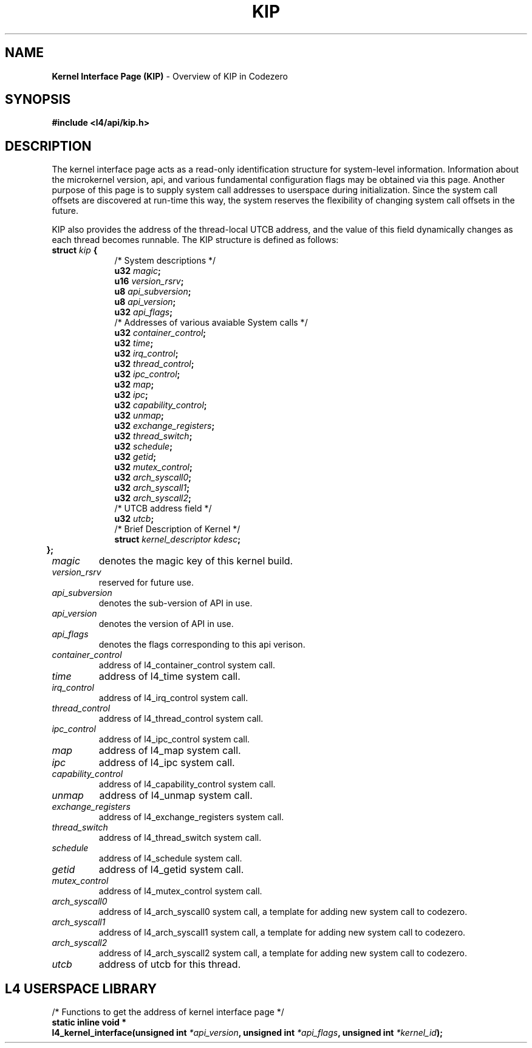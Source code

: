 .TH KIP 7 2009-11-07 "Codezero" "Codezero Programmer's Manual"
.SH NAME
.nf
.BR "Kernel Interface Page (KIP)" " - Overview of KIP in Codezero"

.SH SYNOPSIS
.nf
.B #include <l4/api/kip.h>


.SH DESCRIPTION
The kernel interface page acts as a read-only identification structure for system-level information. Information about the microkernel version, api, and various fundamental configuration flags may be obtained via this page. Another purpose of this page is to supply system call addresses to userspace during initialization. Since the system call offsets are discovered at run-time this way, the system reserves the flexibility of changing system call offsets in the future.

KIP also provides the address of the thread-local UTCB address, and the value of this field dynamically changes as each thread becomes runnable. The KIP structure is defined as follows:
.nf
.TP
.BI "struct" " kip " "{"
.in 16
/* System descriptions */
.BI "u32 " "magic" ";"
.BI "u16 " "version_rsrv" ";"
.BI "u8  " "api_subversion" ";"
.BI "u8  " "api_version" ";"
.BI "u32 " "api_flags" ";"
.BI ""
/* Addresses of various avaiable System calls */
.BI "u32 " "container_control" ";"
.BI "u32 " "time" ";"
.BI "u32 " "irq_control" ";"
.BI "u32 " "thread_control" ";"
.BI "u32 " "ipc_control" ";"
.BI "u32 " "map" ";"
.BI "u32 " "ipc" ";"
.BI "u32 " "capability_control" ";"
.BI "u32 " "unmap" ";"
.BI "u32 " "exchange_registers" ";"
.BI "u32 " "thread_switch" ";"
.BI "u32 " "schedule" ";"
.BI "u32 " "getid" ";"
.BI "u32 " "mutex_control" ";"
.BI "u32 " "arch_syscall0" ";"
.BI "u32 " "arch_syscall1" ";"
.BI "u32 " "arch_syscall2" ";"
.BI ""
/* UTCB address field */
.BI "u32 " "utcb" ";"
.BI ""
/* Brief Description of Kernel */
.BI "struct " "kernel_descriptor kdesc" ";"
.in 6
.B };

.TP
.fi
.I magic
denotes the magic key of this kernel build.

.TP
.fi
.I version_rsrv
reserved for future use.

.TP
.fi
.I api_subversion
denotes the sub-version of API in use.

.TP
.fi
.I api_version
denotes the version of API in use.

.TP
.fi
.I api_flags
denotes the flags corresponding to this api verison.

.TP
.fi
.I container_control
address of l4_container_control system call.

.TP
.fi
.I time
address of l4_time system call.

.TP
.fi
.I irq_control
address of l4_irq_control system call.

.TP
.fi
.I thread_control
address of l4_thread_control system call.

.TP
.fi
.I ipc_control
address of l4_ipc_control system call.

.TP
.fi
.I map
address of l4_map system call.

.TP
.fi
.I ipc
address of l4_ipc system call.

.TP
.fi
.I capability_control
address of l4_capability_control system call.

.TP
.fi
.I unmap
address of l4_unmap system call.

.TP
.fi
.I exchange_registers
address of l4_exchange_registers system call.

.TP
.fi
.I thread_switch
address of l4_thread_switch system call.

.TP
.fi
.I schedule
address of l4_schedule system call.

.TP
.fi
.I getid
address of l4_getid system call.

.TP
.fi
.I mutex_control
address of l4_mutex_control system call.

.TP
.fi
.I arch_syscall0
address of l4_arch_syscall0 system call, a template for adding new system call to codezero.

.TP
.fi
.I arch_syscall1
address of l4_arch_syscall1 system call, a template for adding new system call to codezero.

.TP
.fi
.I arch_syscall2
address of l4_arch_syscall2 system call, a template for adding new system call to codezero.

.TP
.fi
.I utcb
address of utcb for this thread.

.in 8
.SH L4 USERSPACE LIBRARY
.nf
.BI ""
/* Functions to get the address of kernel interface page */
.BI "static inline void * "
.BI "l4_kernel_interface(unsigned int " "*api_version" ", unsigned int " "*api_flags" ", unsigned int " "*kernel_id" ");"


